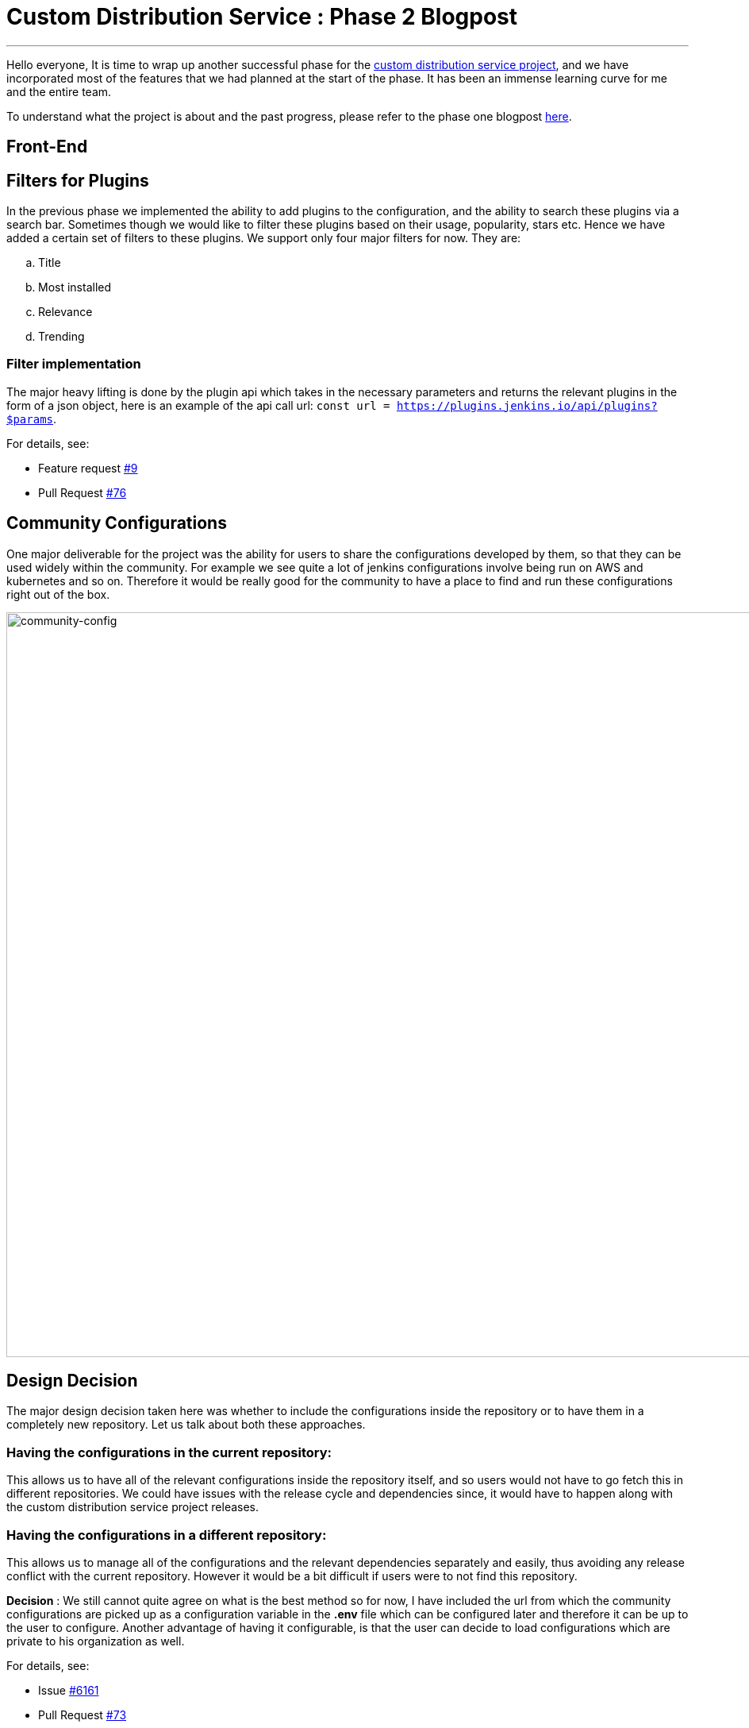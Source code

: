 = Custom Distribution Service : Phase 2 Blogpost
:page-tags: service, distribution, cloud-native, gsoc, gsoc2020, packaging, platform-sig

:page-author: sladyn98
:page-opengraph: /images/gsoc/2020/custom_distribution_service/cds_gsoc.png
---


Hello everyone,
It is time to wrap up another successful phase for the link:https://github.com/jenkinsci/custom-distribution-service[custom distribution service project], 
and we have incorporated most of the features that we had planned at the start of the phase.
It has been an immense learning curve for me and the entire team.

To understand what the project is about and the past progress, please refer to the phase one blogpost
link:/blog/2020/07/27/custom-distribution-service/[here].


== Front-End

== Filters for Plugins

In the previous phase we implemented the ability to add plugins to the configuration,
and the ability to search these plugins via a search bar.
Sometimes though we would like to filter these plugins based on their usage,
popularity, stars etc. Hence we have added a certain set of filters to these plugins.
We support only four major filters for now. They are:

[loweralpha]
a. Title
b. Most installed
c. Relevance
d. Trending

=== Filter implementation

The major heavy lifting is done by the plugin api which takes in the necessary parameters 
and returns the relevant plugins in the form of a json object, 
here is an example of the api call url: `const url = https://plugins.jenkins.io/api/plugins?$params`.

For details, see:

* Feature request link:https://github.com/jenkinsci/custom-distribution-service/issues/9[#9]
* Pull Request link:https://github.com/jenkinsci/custom-distribution-service/pull/76[#76]

== Community Configurations

One major deliverable for the project was the ability for users to share the configurations developed by them, so that they can be used widely within the community.
For example we see quite a lot of jenkins configurations involve being run on AWS and kubernetes and so on. Therefore it would be really good for the community to have a place to find and run 
these configurations right out of the box.

image:/post-images/gsoc-custom-jenkins-service-distribution/comm-config.png[community-config, width=938]

== Design Decision

The major design decision taken here was whether to include the configurations inside 
the repository or to have them in a completely new repository. 
Let us talk about both these approaches.

=== Having the configurations in the current repository:

This allows us to have all of the relevant configurations inside the repository itself,
and so users would not have to go fetch this in different repositories.
We could have issues with the release cycle and dependencies since,
it would have to happen along with the custom distribution service project releases.

=== Having the configurations in a different repository:

This allows us to manage all of the configurations and the relevant dependencies separately and easily,
thus avoiding any release conflict with the current repository.
However it would be a bit difficult if users were to not find this repository.

**Decision** : We still cannot quite agree on what is the best method so for now,
I have included the url from which the community configurations are picked up as a
configuration variable in the **.env** file which can be configured later and
therefore it can be up to the user to configure. Another advantage of having it configurable,
is that the user can decide to load configurations which are private to his organization as well. 

For details, see:

* Issue link:https://github.com/jenkinsci/custom-distribution-service/issues/6161[#6161]
* Pull Request link:https://github.com/jenkinsci/custom-distribution-service/pull/73[#73]

== Back-End

== War Generation

The ability to generate and download war files has finally been achieved,
the reason this feature took so long to complete is because we had some difficulty
in implementing the war generation and its tests. However this has been completed
and can now be tested successfully.

=== Things to take care while generating war files

In its current state the war generation cannot include **casc.yml** or **groovy** files
if they are included in the configuration they would have to be added externally.
There is an issue opened link:https://github.com/jenkinsci/custom-distribution-service/issues/117[here].
The war file generation would yell at you if you tried to build a war file with a jcasc file configuration. 

For details, see:

* Issue link:https://github.com/jenkinsci/custom-distribution-service/issues/60[#60]
* Pull Request link:https://github.com/jenkinsci/custom-distribution-service/pull/68[#68]

== Pull Request Creation

This feature was included in the design document that I created after my GSoC selection.
It involves the ability to create pull requests via the front-end of the service.
The User Story behind this feature was that **If I want to share a configuration with the community and I do not quite know how to use github or I do not want to do it via the terminal**.
This feature includes creation of a bot that handles the creation of pull requests in the repository. 
This bot would have to be installed by the jenkins organization in this repository and the bot would handle the rest. 

For details, see:

* Issue link:https://github.com/jenkinsci/custom-distribution-service/issues/59[#59]
* Pull Request link:https://github.com/jenkinsci/custom-distribution-service/pull/72[#72]

=== Disclaimer: 

This feature has however been put on the back-burner for now because
we are focusing on getting the project to be self hosted and therefore
would like to implement this once we have a clear path for the project to be hosted by the jenkins-infra team.If you would like to participate in the discussion here are the links for the pull requests,
link:https://github.com/jenkinsci/custom-distribution-service/pull/72[PR 1] and link: https://github.com/jenkinsci/custom-distribution-service/pull/66[PR 2], or you can even jump in our link:https://app.gitter.im/#/room/#jenkinsci_jenkins-custom-distribution-service:gitter.im[gitter channel].

If you have been following my posts,
I mentioned in my second week blog post that pulling in the json file consisting of more than
1600 plugins took a bit more time that my liking.
We managed to solve that issue using a caching mechanism,
so now the files are pulled in the first time you start the service and downloaded in a temporary folder. The next time you want to view the plugin cards they are pulled in directly from the temp directory **bam !** thereby reducing time.

For details see Pull Request link:https://github.com/jenkinsci/custom-distribution-service/pull/90[#90]

== Fixes and improvements

== Port 8080

Port 8080 now does have a message instead of a whitelabel error message which is present
by default in the spring-boot tomcat server setup.
Turns out it requires overriding a particular class, and inserting a custom message

For details, see: 

* Pull Request link:https://github.com/jenkinsci/custom-distribution-service/pull/92[#92]

== War Generation

Till now while you were generating the war file,
if something went wrong during generation the service would not complain it would just swallow the error and throw back a corrupted **war** file,
however now we have added an error support feature
that will alert you when something goes wrong, the error is not very informative as of now,
but we are working on making it more informative in the future.

For details, see:

* War generation error handling link:https://github.com/jenkinsci/custom-distribution-service/pull/91[#91]
* Add Github controller and jwt helper link:https://github.com/jenkinsci/custom-distribution-service/pull/66[#66]

== Dockerfile

One of the major milestones of this phase was to have a project that can be self hosted,
needless to say we needed the dockerfile i.e docker-compose.yml to spin the project with a few commands.
The major issue we faced here was that there was a bit of a problem making the two containers talk to each other. Let me give you a little bit of context here.
Our docker-compose is constructed using two separate dockerfiles one for the backend of the service and the other for the front-end.
The backend makes api calls to the front-end via the proxy url i.e localhost:8080.
We now had to change this since the network bridge between the two containers spoke to each other via the backend-server name i.e **app-server**.
To bridge that gap we have this PR that ensured that the docker compose works flawlessly.

For details, see:

* Pull Request link:https://github.com/jenkinsci/custom-distribution-service/pull/82[#82]

However there is a minor draw-back of the above approach was now the entire 
project just relied on the docker compose and could not run using the simple
combination of **npm** and **maven** since the proxy was different. 
In order to fix this I decided to follow a multiple environment approach,
where we have multiple environment files that pick up the correct proxy and insert it at build time, 
to elaborate further we have two environment files,
(using the env-cmd library ) **.env** and the **docker.env** and we insert,
the correct file depending on how you want to build the project.
For instance if you want to run it using the dockerfile the command that is run under the hood is something along these lines -- **npm --env-cmd -f docker.env start scripts**.

For details, see:

* Pull Request link:https://github.com/jenkinsci/custom-distribution-service/pull/88[#88]

== Other links

https://app.gitter.im/#/room/#jenkinsci_jenkins-custom-distribution-service:gitter.im[Gitter Channel Link] +
https://docs.google.com/document/d/1C7VQJ92Yhr0KRDcNVHYxn4ri7OL9IGZmgxY6UFON6-g/edit?usp=sharing[GSoC Proposal] +
https://docs.google.com/document/d/1-ujWVJ2a5VYkUF6UA7m4bEpSDxmb3mJZhCbmoKO716U/edit?usp=sharing[Design Document] +
https://docs.google.com/document/d/1DSCH-3wh6uV9Rm_j8PcBzq2lvQPhZ31AIwmWkEaLxvc/edit?usp=sharing[Daily Notes] +
https://youtu.be/HQLhakpx5mk?t=547[Demo]
